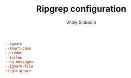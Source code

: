 #+TITLE:  Ripgrep configuration
#+AUTHOR: Vitaly Slobodin

#+begin_src conf :tangle ~/.ripgreprc
--ignore
--smart-case
--hidden
--follow
--no-messages
--ignore-file
~/.gitignore
#+end_src
